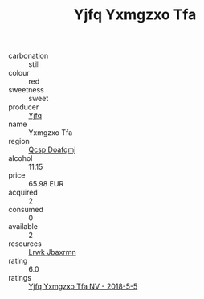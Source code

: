 :PROPERTIES:
:ID:                     64cba860-3e24-4e2c-92b6-cc3bd19f8657
:END:
#+TITLE: Yjfq Yxmgzxo Tfa 

- carbonation :: still
- colour :: red
- sweetness :: sweet
- producer :: [[id:35992ec3-be8f-45d4-87e9-fe8216552764][Yjfq]]
- name :: Yxmgzxo Tfa
- region :: [[id:69c25976-6635-461f-ab43-dc0380682937][Qcsp Doafqmj]]
- alcohol :: 11.15
- price :: 65.98 EUR
- acquired :: 2
- consumed :: 0
- available :: 2
- resources :: [[id:a9621b95-966c-4319-8256-6168df5411b3][Lrwk Jbaxrmn]]
- rating :: 6.0
- ratings :: [[id:42ff73a7-9116-49d9-8d2e-817a7e1beac9][Yjfq Yxmgzxo Tfa NV - 2018-5-5]]



